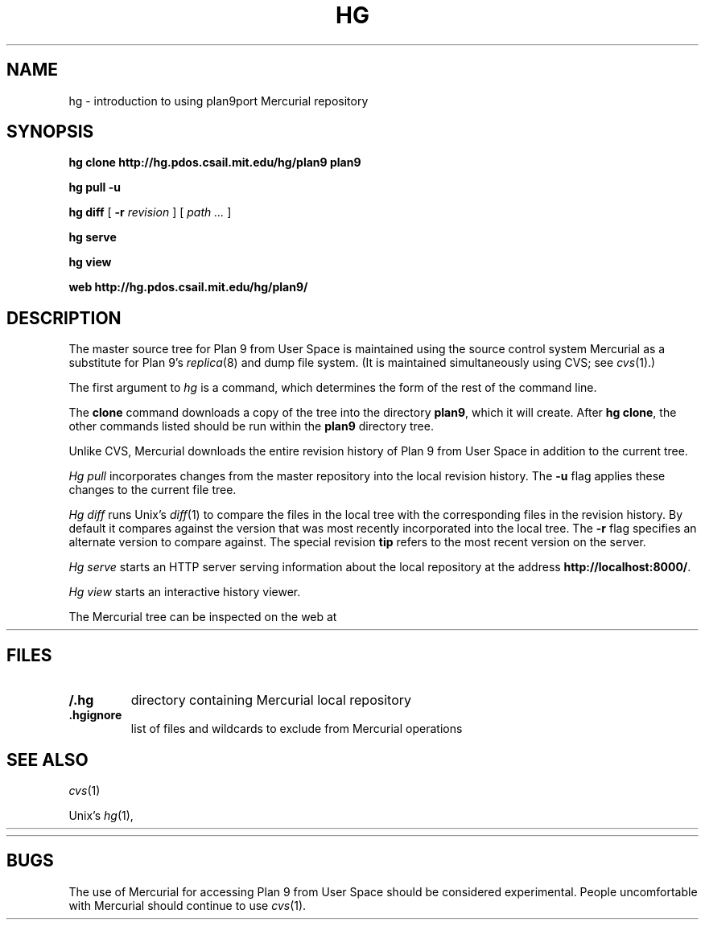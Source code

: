 .TH HG 1
.SH NAME 
hg \- introduction to using plan9port Mercurial repository
.SH SYNOPSIS
.B hg
.B clone
.B http://hg.pdos.csail.mit.edu/hg/plan9
.B plan9
.PP
.B hg
.B pull
.B -u
.PP
.B hg
.B diff
[
.B -r
.I revision
]
[
.I path ...
]
.PP
.B hg 
.B serve
.PP
.B hg 
.B view
.PP
.B web
.B http://hg.pdos.csail.mit.edu/hg/plan9/
.SH DESCRIPTION
The master source tree for Plan 9 from User Space is maintained
using the source control system Mercurial
as a substitute for Plan 9's
\fIreplica\fR(8) and dump file system.
(It is maintained simultaneously using CVS; see
.IR cvs (1).)
.PP
The first argument to
.I hg
is a command, which determines the form of the rest of the command line.
.PP
The
.B clone
command downloads a copy of the tree into the directory
.BR plan9 ,
which it will create.
After
.B hg
.BR clone ,
the other commands listed 
should be run within the
.B plan9
directory tree.
.PP
Unlike CVS, Mercurial downloads the entire revision history
of Plan 9 from User Space 
in addition to the current tree.
.PP
.I Hg
.I pull
incorporates changes from the master repository
into the local revision history.
The 
.B -u
flag applies these changes to the current file tree.
.PP
.I Hg
.I diff
runs Unix's
.IR diff (1)
to compare the files in the local tree with the corresponding
files in the revision history.
By default it compares against the version that was most recently
incorporated into the local tree.
The
.B -r
flag specifies an alternate version to compare against.
The special revision
.B tip
refers to the most recent version on the server.
.PP
.I Hg
.I serve
starts an HTTP server serving information about
the local repository at the address
.BR http://localhost:8000/ .
.PP
.I Hg
.I view
starts an interactive history viewer.
.PP
The Mercurial tree can be inspected on the web at
.HR http://hg.pdos.csail.mit.edu/hg/plan9/ "" .
.SH FILES
.TP
.B \*9/.hg
directory containing Mercurial local repository
.TP
.B .hgignore
list of files and wildcards to exclude from Mercurial operations
.SH SEE ALSO
.IR cvs (1)
.PP
Unix's
\fIhg\fR(1),
.HR http://www.selenic.com/mercurial/wiki/
.PP
.HR http://hg.pdos.csail.mit.edu/hg/plan9/
.SH BUGS
The use of Mercurial for accessing Plan 9 from User Space
should be considered experimental.
People uncomfortable with Mercurial should continue to use
.IR cvs (1).
